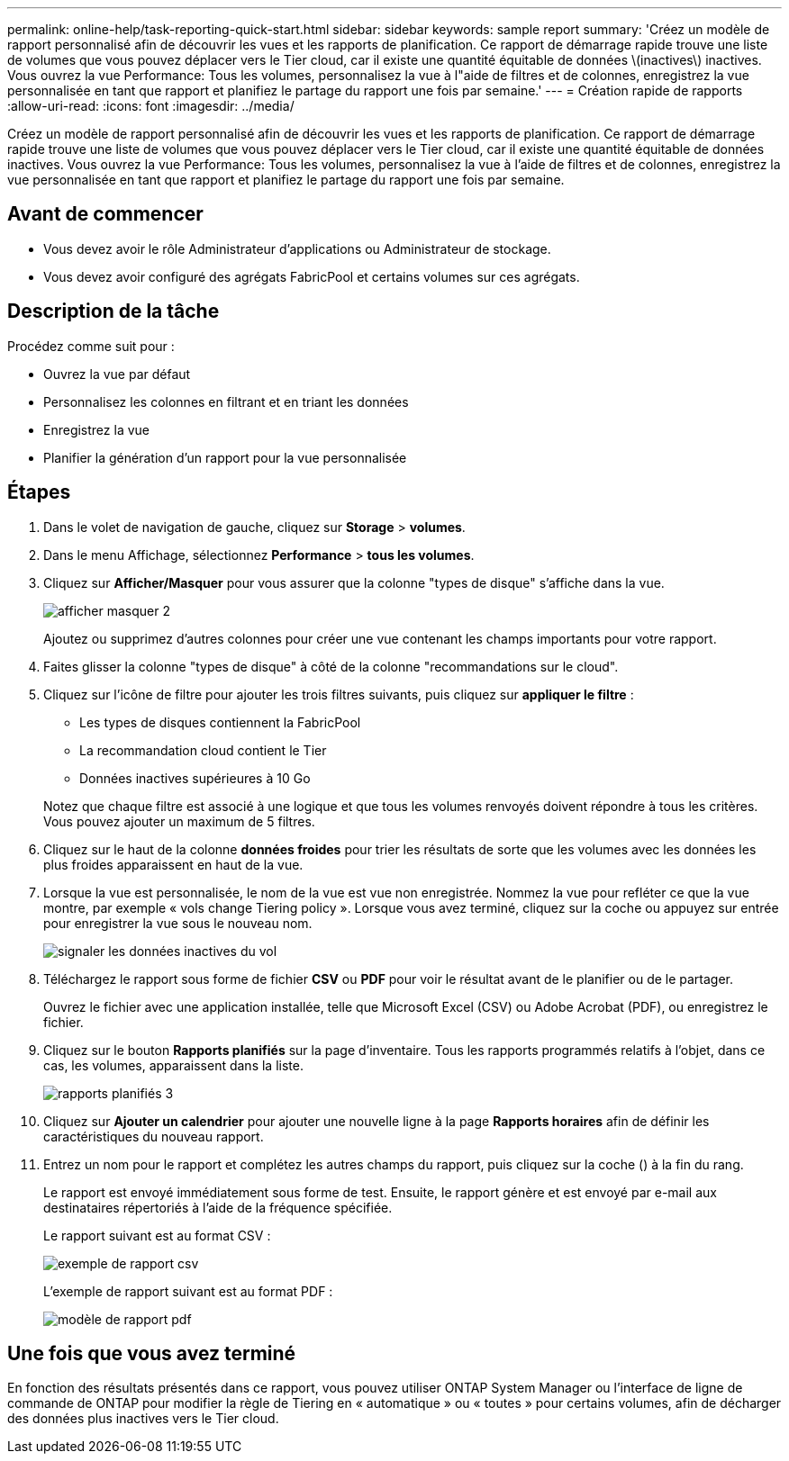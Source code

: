 ---
permalink: online-help/task-reporting-quick-start.html 
sidebar: sidebar 
keywords: sample report 
summary: 'Créez un modèle de rapport personnalisé afin de découvrir les vues et les rapports de planification. Ce rapport de démarrage rapide trouve une liste de volumes que vous pouvez déplacer vers le Tier cloud, car il existe une quantité équitable de données \(inactives\) inactives. Vous ouvrez la vue Performance: Tous les volumes, personnalisez la vue à l"aide de filtres et de colonnes, enregistrez la vue personnalisée en tant que rapport et planifiez le partage du rapport une fois par semaine.' 
---
= Création rapide de rapports
:allow-uri-read: 
:icons: font
:imagesdir: ../media/


[role="lead"]
Créez un modèle de rapport personnalisé afin de découvrir les vues et les rapports de planification. Ce rapport de démarrage rapide trouve une liste de volumes que vous pouvez déplacer vers le Tier cloud, car il existe une quantité équitable de données inactives. Vous ouvrez la vue Performance: Tous les volumes, personnalisez la vue à l'aide de filtres et de colonnes, enregistrez la vue personnalisée en tant que rapport et planifiez le partage du rapport une fois par semaine.



== Avant de commencer

* Vous devez avoir le rôle Administrateur d'applications ou Administrateur de stockage.
* Vous devez avoir configuré des agrégats FabricPool et certains volumes sur ces agrégats.




== Description de la tâche

Procédez comme suit pour :

* Ouvrez la vue par défaut
* Personnalisez les colonnes en filtrant et en triant les données
* Enregistrez la vue
* Planifier la génération d'un rapport pour la vue personnalisée




== Étapes

. Dans le volet de navigation de gauche, cliquez sur *Storage* > *volumes*.
. Dans le menu Affichage, sélectionnez *Performance* > *tous les volumes*.
. Cliquez sur *Afficher/Masquer* pour vous assurer que la colonne "types de disque" s'affiche dans la vue.
+
image::../media/show-hide-2.gif[afficher masquer 2]

+
Ajoutez ou supprimez d'autres colonnes pour créer une vue contenant les champs importants pour votre rapport.

. Faites glisser la colonne "types de disque" à côté de la colonne "recommandations sur le cloud".
. Cliquez sur l'icône de filtre pour ajouter les trois filtres suivants, puis cliquez sur *appliquer le filtre* :
+
** Les types de disques contiennent la FabricPool
** La recommandation cloud contient le Tier
** Données inactives supérieures à 10 Goimage:../media/filter-cold-data.gif[""]


+
Notez que chaque filtre est associé à une logique et que tous les volumes renvoyés doivent répondre à tous les critères. Vous pouvez ajouter un maximum de 5 filtres.

. Cliquez sur le haut de la colonne *données froides* pour trier les résultats de sorte que les volumes avec les données les plus froides apparaissent en haut de la vue.
. Lorsque la vue est personnalisée, le nom de la vue est vue non enregistrée. Nommez la vue pour refléter ce que la vue montre, par exemple « vols change Tiering policy ». Lorsque vous avez terminé, cliquez sur la coche ou appuyez sur entrée pour enregistrer la vue sous le nouveau nom.
+
image::../media/report-vol-cold-data.gif[signaler les données inactives du vol]

. Téléchargez le rapport sous forme de fichier *CSV* ou *PDF* pour voir le résultat avant de le planifier ou de le partager.
+
Ouvrez le fichier avec une application installée, telle que Microsoft Excel (CSV) ou Adobe Acrobat (PDF), ou enregistrez le fichier.

. Cliquez sur le bouton *Rapports planifiés* sur la page d'inventaire. Tous les rapports programmés relatifs à l'objet, dans ce cas, les volumes, apparaissent dans la liste.
+
image::../media/scheduled-reports-3.gif[rapports planifiés 3]

. Cliquez sur *Ajouter un calendrier* pour ajouter une nouvelle ligne à la page *Rapports horaires* afin de définir les caractéristiques du nouveau rapport.
. Entrez un nom pour le rapport et complétez les autres champs du rapport, puis cliquez sur la coche (image:../media/blue-check.gif[""]) à la fin du rang.
+
Le rapport est envoyé immédiatement sous forme de test. Ensuite, le rapport génère et est envoyé par e-mail aux destinataires répertoriés à l'aide de la fréquence spécifiée.

+
Le rapport suivant est au format CSV :

+
image::../media/csv-sample-report.gif[exemple de rapport csv]

+
L'exemple de rapport suivant est au format PDF :

+
image::../media/pdf-sample-report.gif[modèle de rapport pdf]





== Une fois que vous avez terminé

En fonction des résultats présentés dans ce rapport, vous pouvez utiliser ONTAP System Manager ou l'interface de ligne de commande de ONTAP pour modifier la règle de Tiering en « automatique » ou « toutes » pour certains volumes, afin de décharger des données plus inactives vers le Tier cloud.
